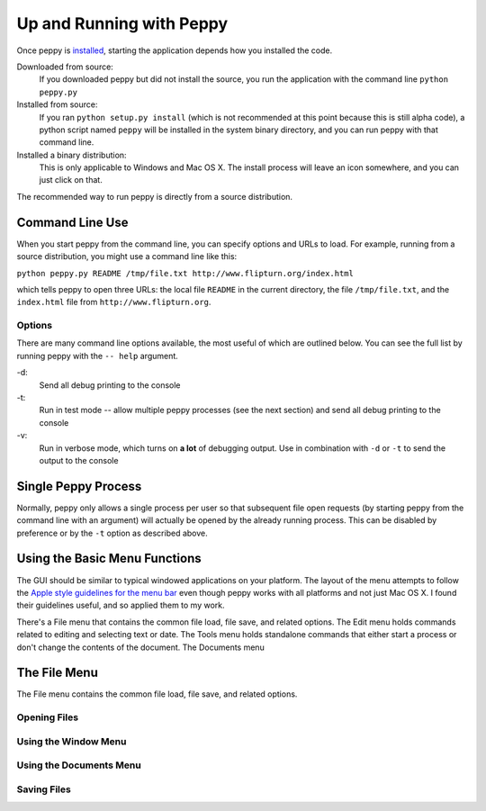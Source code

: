 *************************
Up and Running with Peppy
*************************

Once peppy is installed_, starting the application depends how you installed
the code.

.. _installed: /download.html

Downloaded from source:
    If you downloaded peppy but did not install the source, you run the
    application with the command line ``python peppy.py``

Installed from source:
    If you ran ``python setup.py install`` (which is not recommended at this
    point because this is still alpha code), a python script named ``peppy``
    will be installed in the system binary directory, and you can run peppy
    with that command line.

Installed a binary distribution:
    This is only applicable to Windows and Mac OS X. The install process will
    leave an icon somewhere, and you can just click on that.

The recommended way to run peppy is directly from a source distribution.

Command Line Use
================

When you start peppy from the command line, you can specify options and URLs
to load.  For example, running from a source distribution, you might use a
command line like this:

``python peppy.py README /tmp/file.txt http://www.flipturn.org/index.html``

which tells peppy to open three URLs: the local file ``README`` in the
current directory, the file ``/tmp/file.txt``, and the ``index.html`` file from
``http://www.flipturn.org``.


Options
-------

There are many command line options available, the most useful of which are
outlined below.  You can see the full list by running peppy with the ``--
help`` argument.

-d:
    Send all debug printing to the console

-t:
    Run in test mode -- allow multiple peppy processes (see the next section)
    and send all debug printing to the console

-v:
    Run in verbose mode, which turns on **a lot** of debugging output.  Use in
    combination with ``-d`` or ``-t`` to send the output to the console


Single Peppy Process
====================

Normally, peppy only allows a single process per user so that subsequent file
open requests (by starting peppy from the command line with an argument) will
actually be opened by the already running process.  This can be disabled by
preference or by the ``-t`` option as described above.


Using the Basic Menu Functions
==============================

The GUI should be similar to typical windowed applications
on your platform.  The layout of the menu attempts to
follow the `Apple style guidelines for the menu bar
<http://developer.apple.com/documentation/UserExperience/Conceptual/OSXHIGuidelines/XHIGMenus/chapter_17_section_4.html>`_
even though peppy works with all platforms and not just Mac OS X. I found
their guidelines useful, and so applied them to my work.

There's a File menu that contains the common file load, file save, and related
options.  The Edit menu holds commands related to editing and selecting text
or date.  The Tools menu holds standalone commands that either start a process
or don't change the contents of the document.  The Documents menu


The File Menu
=============

The File menu contains the common file load, file save, and related options.

Opening Files
-------------


Using the Window Menu
---------------------


Using the Documents Menu
------------------------


Saving Files
------------

